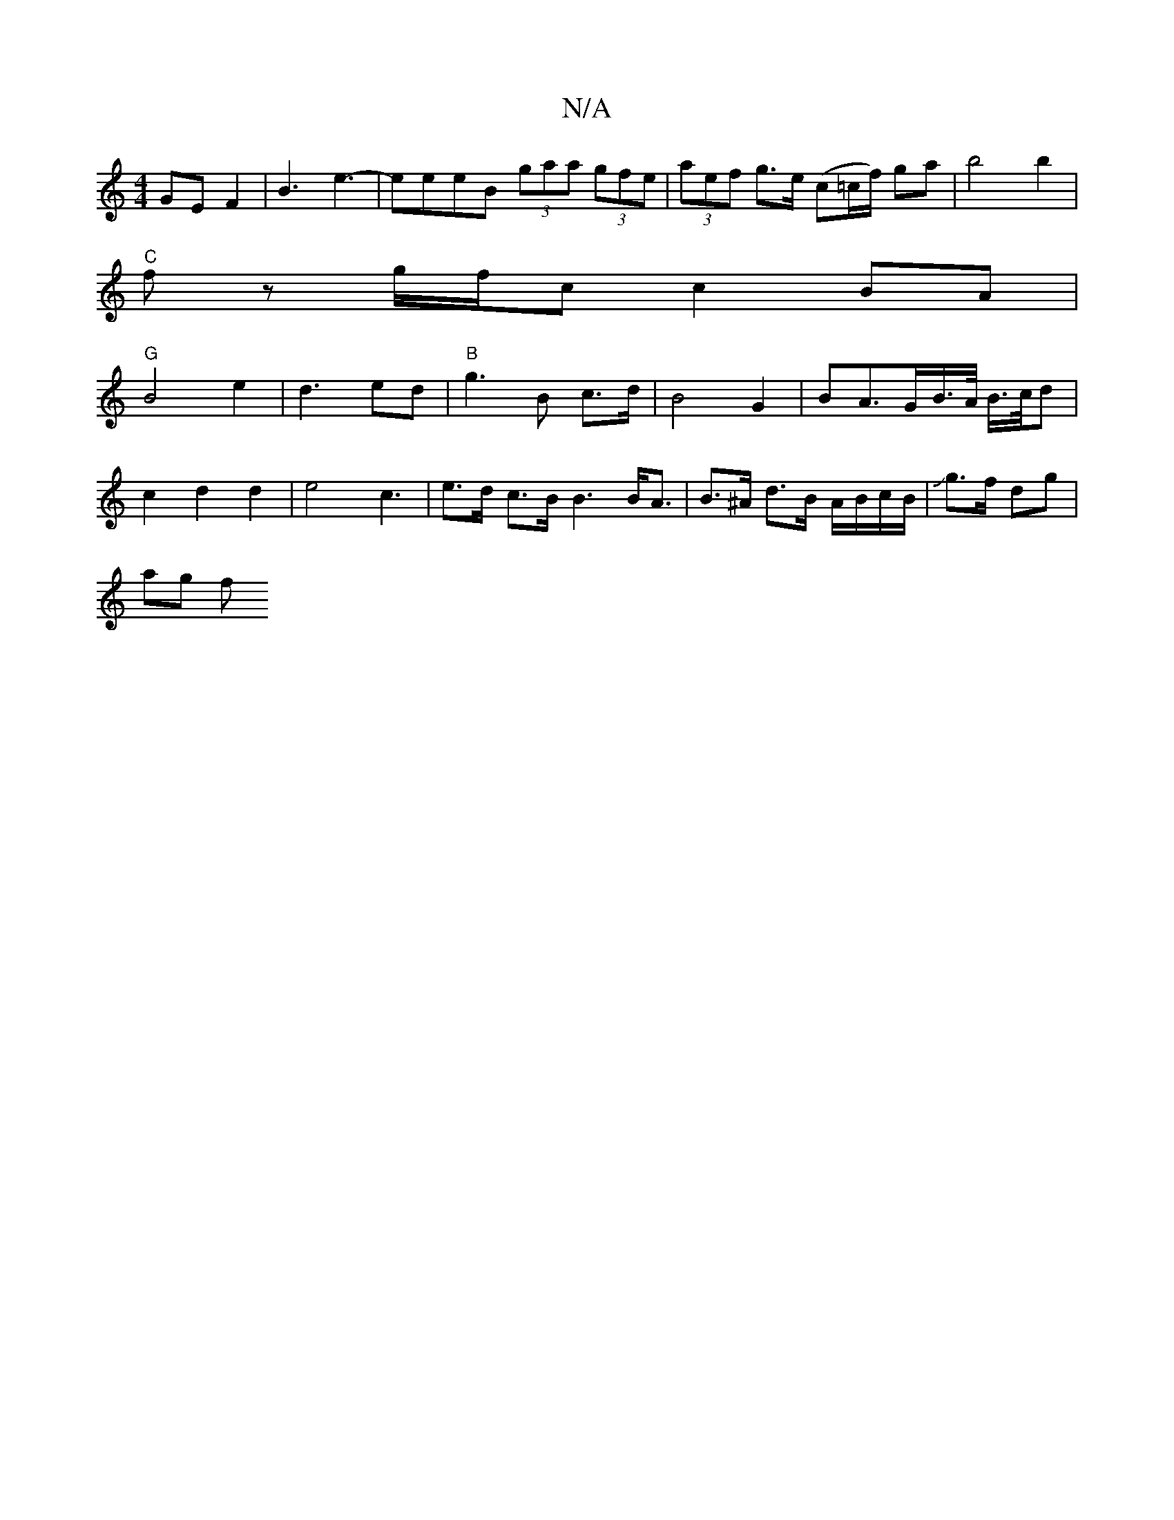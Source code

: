 X:1
T:N/A
M:4/4
R:N/A
K:Cmajor
 GEF2|B3 e3-|eeeB (3gaa (3gfe|(3aef g>e (c=c/f/) ga |b4 b2 |
"C" fz g/f/c c2 BA|
"G" B4 e2|d3ed-|"B" g3 B c>d|B4G2| BA>GB/>A/ B/>c/d | c2 d2 d2|e4-c3 | e>d c>B B3 B<A|B>^A- d>B A/B/c/B/|Jg>f dg |
ag f